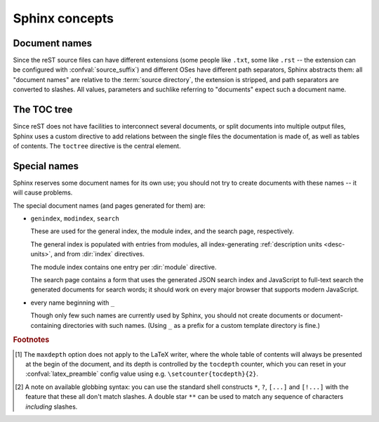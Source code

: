 .. highlight:: rest

.. _concepts:

Sphinx concepts
===============

Document names
--------------

Since the reST source files can have different extensions (some people like
``.txt``, some like ``.rst`` -- the extension can be configured with
:confval:`source_suffix`) and different OSes have different path separators,
Sphinx abstracts them: all "document names" are relative to the :term:`source
directory`, the extension is stripped, and path separators are converted to
slashes.  All values, parameters and suchlike referring to "documents" expect
such a document name.


The TOC tree
------------

.. index:: pair: table of; contents

Since reST does not have facilities to interconnect several documents, or split
documents into multiple output files, Sphinx uses a custom directive to add
relations between the single files the documentation is made of, as well as
tables of contents.  The ``toctree`` directive is the central element.

.. directive:: toctree

   This directive inserts a "TOC tree" at the current location, using the
   individual TOCs (including "sub-TOC trees") of the documents given in the
   directive body (whose path is relative to the document the directive occurs
   in).  A numeric ``maxdepth`` option may be given to indicate the depth of the
   tree; by default, all levels are included. [#]_

   Consider this example (taken from the Python docs' library reference index)::

      .. toctree::
         :maxdepth: 2

         intro
         strings
         datatypes
         numeric
         (many more documents listed here)

   This accomplishes two things:

   * Tables of contents from all those documents are inserted, with a maximum
     depth of two, that means one nested heading.  ``toctree`` directives in
     those documents are also taken into account.
   * Sphinx knows that the relative order of the documents ``intro``,
     ``strings`` and so forth, and it knows that they are children of the shown
     document, the library index.  From this information it generates "next
     chapter", "previous chapter" and "parent chapter" links.
     
   Document titles in the :dir:`toctree` will be automatically read from the
   title of the referenced document. If that isn't what you want, you can
   specify an explicit title and target using a similar syntax to reST
   hyperlinks (and Sphinx's :ref:`cross-referencing syntax <xref-syntax>`). This
   looks like::
   
       .. toctree::
          
          intro
          All about strings <strings>
          datatypes
          
   The second line above will link to the ``strings`` document, but will use the
   title "All about strings" instead of the title of the ``strings`` document.

   You can also add external links, by giving an HTTP URL instead of a document
   name.

   You can use "globbing" in toctree directives, by giving the ``glob`` flag
   option.  All entries are then matched against the list of available
   documents, and matches are inserted into the list alphabetically.  Example::

      .. toctree::
         :glob:

         intro*
         recipe/*
         *

   This includes first all documents whose names start with ``intro``, then all
   documents in the ``recipe`` folder, then all remaining documents (except the
   one containing the directive, of course.) [#]_

   You can also give a "hidden" option to the directive, like this::

      .. toctree::
         :hidden:

         doc_1
         doc_2

   This will still notify Sphinx of the document hierarchy, but not insert links
   into the document at the location of the directive -- this makes sense if you
   intend to insert these links yourself, in a different style.
          
   In the end, all documents in the :term:`source directory` (or subdirectories)
   must occur in some ``toctree`` directive; Sphinx will emit a warning if it
   finds a file that is not included, because that means that this file will not
   be reachable through standard navigation.  Use :confval:`unused_documents` to
   explicitly exclude documents from building, and :confval:`exclude_dirs` to
   exclude whole directories.

   The "master document" (selected by :confval:`master_doc`) is the "root" of
   the TOC tree hierarchy.  It can be used as the documentation's main page, or
   as a "full table of contents" if you don't give a ``maxdepth`` option.

   .. versionchanged:: 0.3
      Added "globbing" option.

   .. versionchanged:: 0.6
      Added "hidden" option and external links.


Special names
-------------

Sphinx reserves some document names for its own use; you should not try to
create documents with these names -- it will cause problems.

The special document names (and pages generated for them) are:

* ``genindex``, ``modindex``, ``search``

  These are used for the general index, the module index, and the search page,
  respectively.

  The general index is populated with entries from modules, all index-generating
  :ref:`description units <desc-units>`, and from :dir:`index` directives.

  The module index contains one entry per :dir:`module` directive.

  The search page contains a form that uses the generated JSON search index and
  JavaScript to full-text search the generated documents for search words; it
  should work on every major browser that supports modern JavaScript.

* every name beginning with ``_``

  Though only few such names are currently used by Sphinx, you should not create
  documents or document-containing directories with such names.  (Using ``_`` as
  a prefix for a custom template directory is fine.)


.. rubric:: Footnotes

.. [#] The ``maxdepth`` option does not apply to the LaTeX writer, where the
       whole table of contents will always be presented at the begin of the
       document, and its depth is controlled by the ``tocdepth`` counter, which
       you can reset in your :confval:`latex_preamble` config value using
       e.g. ``\setcounter{tocdepth}{2}``.

.. [#] A note on available globbing syntax: you can use the standard shell
       constructs ``*``, ``?``, ``[...]`` and ``[!...]`` with the feature that
       these all don't match slashes.  A double star ``**`` can be used to match
       any sequence of characters *including* slashes.

